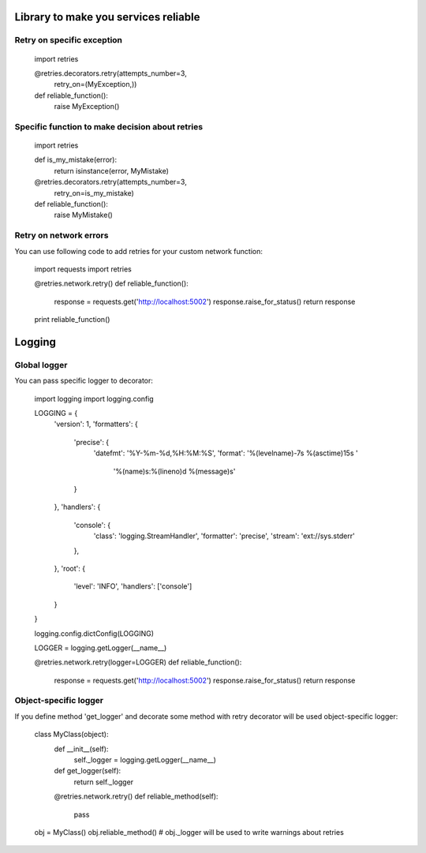 Library to make you services reliable
=====================================

Retry on specific exception
---------------------------

  import retries

  @retries.decorators.retry(attempts_number=3,
                            retry_on=(MyException,))
  def reliable_function():
      raise MyException()


Specific function to make decision about retries
------------------------------------------------

  import retries

  def is_my_mistake(error):
      return isinstance(error, MyMistake)

  @retries.decorators.retry(attempts_number=3,
                            retry_on=is_my_mistake)
  def reliable_function():
      raise MyMistake()


Retry on network errors
-----------------------

You can use following code to add retries for your custom network
function:

  import requests
  import retries

  @retries.network.retry()
  def reliable_function():
     response = requests.get('http://localhost:5002')
     response.raise_for_status()
     return response

  print reliable_function()


Logging
=======

Global logger
-------------

You can pass specific logger to decorator:

  import logging
  import logging.config

  LOGGING = {
      'version': 1,
      'formatters': {
          'precise': {
              'datefmt': '%Y-%m-%d,%H:%M:%S',
              'format': '%(levelname)-7s %(asctime)15s '
                        '%(name)s:%(lineno)d %(message)s'
          }
      },
      'handlers': {
          'console': {
              'class': 'logging.StreamHandler',
              'formatter': 'precise',
              'stream': 'ext://sys.stderr'
          },
      },
      'root': {
          'level': 'INFO',
          'handlers': ['console']
      }
  }

  logging.config.dictConfig(LOGGING)

  LOGGER = logging.getLogger(__name__)

  @retries.network.retry(logger=LOGGER)
  def reliable_function():
     response = requests.get('http://localhost:5002')
     response.raise_for_status()
     return response


Object-specific logger
----------------------

If you define method 'get_logger' and decorate some method with retry
decorator will be used object-specific logger:

  class MyClass(object):
     def __init__(self):
         self._logger = logging.getLogger(__name__)

     def get_logger(self):
         return self._logger

     @retries.network.retry()
     def reliable_method(self):
         pass

  obj = MyClass()
  obj.reliable_method()
  # obj._logger will be used to write warnings about retries
